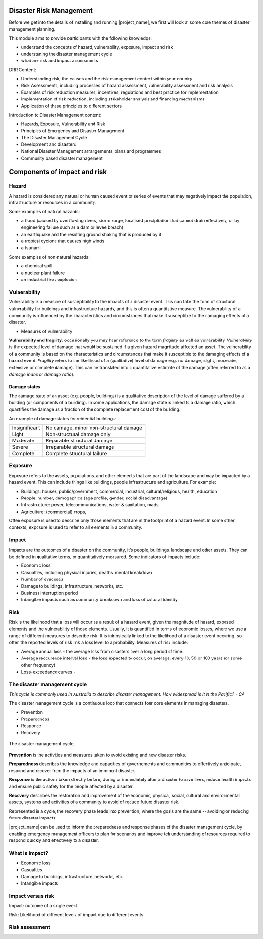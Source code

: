 Disaster Risk Management
========================


Before we get into the details of installing and running
|project_name|, we first will look at some core themes of disaster
management planning.


This module aims to provide participants with the following knowledge:

* understand the concepts of hazard, vulnerability, exposure, impact and risk
* understaning the disaster management cycle
* what are risk and impact assessments


DRR Content:

* Understanding risk, the causes and the risk management context
  within your country
* Risk Assessments, including processes of hazard assessment,
  vulnerability assessment and risk analysis
* Examples of risk reduction measures, incentives, regulations and
  best practice for implementation
* Implementation of risk reduction, including stakeholder analysis and
  financing mechanisms
* Application of these principles to different sectors

Introduction to Disaster Management content:

* Hazards, Exposure, Vulnerability and Risk
* Principles of Emergency and Disaster Management
* The Disaster Management Cycle
* Development and disasters
* National Disaster Management arrangements, plans and programmes
* Community based disaster management

Components of impact and risk
=============================

Hazard
------

A hazard is considered any natural or human caused event or series of events that may negatively impact the population, infrastructure or resources in a community.


Some examples of natural hazards:

*   a flood (caused by overflowing rivers, storm surge, localised precipitation that cannot drain effectively, or by engineering failure such as a dam or levee breach)
*   an earthquake and the resulting ground shaking that is produced by it
*   a tropical cyclone that causes high winds
*   a tsunami



Some examples of non-natural hazards:

*   a chemical spill
*   a nuclear plant failure
*   an industrial fire / explosion


Vulnerability
-------------

Vulnerability is a measure of susceptibility to the impacts of a
disaster event. This can take the form of structural vulnerability for
buildings and infrastructure hazards, and this is often a quantitative
measure. The vulnerability of a community is influenced by the
characteristics and circumstances that make it susceptible to the
damaging effects of a disaster.

* Measures of vulnerability

**Vulnerability and fragility**: occasionally you may hear reference to the term *fragility* as well as vulnerability. *Vulnerability* is the expected level of damage that would be sustained if a given hazard magnitude affected an asset. The vulnerability of a community is based on the characteristics and circumstances that make it susceptible to the damaging effects of a hazard event. *Fragility* refers to the likelihood of a (qualitative) level of damage (e.g. no damage, slight, moderate, extensive or complete damage). This can be translated into a quantitative estimate of the damage (often referred to as a *damage index* or *damage ratio*).

Damage states
.............

The damage state of an asset (e.g. people, buildings) is a qualitative
description of the level of damage suffered by a building (or
components of a building). In some applications, the damage state is
linked to a damage ratio, which quantifies the damage as a fraction of
the complete replacement cost of the building.

An example of damage states for reidential buildings:

+---------------+----------------------------------------+
| Insignificant | No damage, minor non-structural damage |
+---------------+----------------------------------------+
| Light         | Non-structural damage only             |
+---------------+----------------------------------------+
| Moderate      | Reparable structural damage            |
+---------------+----------------------------------------+
| Severe        | Irreparable structural damage          |
+---------------+----------------------------------------+
| Complete      | Complete structural failure            |
+---------------+----------------------------------------+


Exposure
--------

Exposure refers to the assets, populations, and other elements that
are part of the landscape and may be impacted by a hazard event. This
can include things like buildings, people infrastructure and
agriculture. For example:

* Buildings: houses, public/government, commercial, industrial, cultural/religious, health, education
* People: number, demogaphics (age profile, gender, social disadvantage)
* Infrastructure: power, telecommunications, water & sanitation, roads
* Agriculture: (commercial) crops, 

Often exposure is used to describe only those elements that are in the
footprint of a hazard event. In some other contexts, exposure is used
to refer to all elements in a community.


Impact
------

Impacts are the outcomes of a disaster on the community, it's people, buildings, landscape and other assets. They can be defined in qualitative terms, or quantitatively measured. Some indicators of impacts include:

* Economic loss
* Casualties, including physical injuries, deaths, mental breakdown
* Number of evacuees
* Damage to buildings, infrastructure, networks, etc.
* Business interruption period
* Intangible impacts such as community breakdown and loss of cultural identity


Risk
----

Risk is the likelihood that a loss will occur as a result of a hazard event, given the magnitude of hazard, exposed elements and the vulnerability of those elements. Usually, it is quantified in terms of economic losses, where we use a range of different measures to describe risk. It is intrinsically linked to the likelihood of a disaster event occuring, so often the reported levels of risk link a loss level to a probability. Measures of risk include:

* Average annual loss - the average loss from disasters over a long period of time.
* Average reccurence interval loss - the loss expected to occur, on average, every 10, 50 or 100 years (or some other frequency)
* Loss-exceedance curves - 



The disaster management cycle
-----------------------------

*This cycle is commonly used in Australia to describe disaster management. How widespread is it in the Pacific? - CA*

The disaster management cycle is a continuous loop that connects four
core elements in managing disasters.

* Prevention
* Preparedness
* Response
* Recovery

.. figure:: /images/001_dmcycle.png
   :align: center

   The disaster management cycle.


**Prevention** is the activities and measures taken to avoid existing and new disaster risks.

**Preparedness** describes the knowledge and capacities of governements and communities to effectively anticipate, respond and recover from the impacts of an imminent disaster.

**Response** is the actions taken directly before, during or immediately after a disaster to save lives, reduce health impacts and ensure public safety for the people affected by a disaster.

**Recovery** describes the restoration and improvement of the economic, physical, social, cultural and environmental assets, systems and activities of a community to avoid of reduce future disaster risk.

Represented in a cycle, the recovery phase leads into prevention, where the goals are the same -- avoiding or reducing future disaster impacts. 

|project_name| can be used to inform the preparedness and response
phases of the disaster management cycle, by enabling emergency
management officers to plan for scenarios and improve teh
understanding of resources required to respond quickly and effectively
to a disaster.




What is impact?
---------------

* Economic loss
* Casualties
* Damage to buildings, infrastructure, networks, etc.
* Intangible impacts


Impact versus risk
------------------

Impact: outcome of a single event

Risk: Likelihood of different levels of impact due to different events

Risk assessment
---------------
